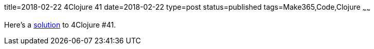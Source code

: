 title=2018-02-22 4Clojure 41
date=2018-02-22
type=post
status=published
tags=Make365,Code,Clojure
~~~~~~

Here's a
https://github.com/jflinchbaugh/clojure-scratch/commit/06d9c36c830b309045913e17912a7cff85a4100e[solution]
to 4Clojure #41.
